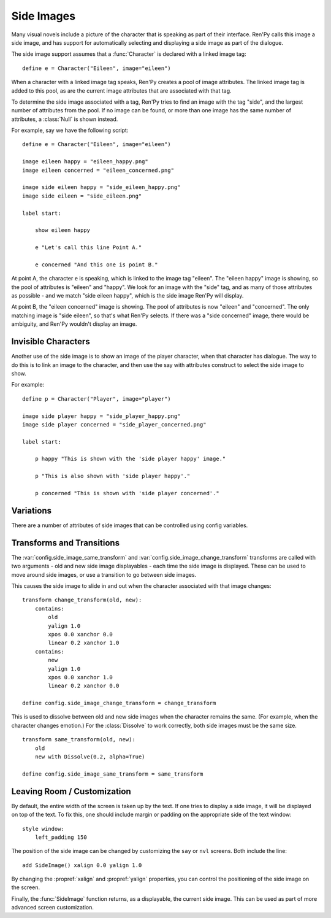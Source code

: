 .. _side-images:

Side Images
===========

Many visual novels include a picture of the character that is speaking as
part of their interface. Ren'Py calls this image a side image, and has
support for automatically selecting and displaying a side image as part
of the dialogue.

The side image support assumes that a :func:`Character` is declared with
a linked image tag::

    define e = Character("Eileen", image="eileen")

When a character with a linked image tag speaks, Ren'Py creates a pool of
image attributes. The linked image tag is added to this pool, as are the
current image attributes that are associated with that tag.

To determine the side image associated with a tag, Ren'Py tries to find
an image with the tag "side", and the largest number of attributes from
the pool. If no image can be found, or more than one image has the same
number of attributes, a :class:`Null` is shown instead.

For example, say we have the following script::

    define e = Character("Eileen", image="eileen")

    image eileen happy = "eileen_happy.png"
    image eileen concerned = "eileen_concerned.png"

    image side eileen happy = "side_eileen_happy.png"
    image side eileen = "side_eileen.png"

    label start:

        show eileen happy

        e "Let's call this line Point A."

        e concerned "And this one is point B."

At point A, the character ``e`` is speaking, which is linked to the image
tag "eileen". The "eileen happy" image is showing, so the pool of attributes
is "eileen" and "happy". We look for an image with the "side" tag, and as
many of those attributes as possible - and we match "side eileen happy",
which is the side image Ren'Py will display.

At point B, the "eileen concerned" image is showing. The pool of attributes
is now "eileen" and "concerned". The only matching image is "side eileen",
so that's what Ren'Py selects. If there was a "side concerned" image, there
would be ambiguity, and Ren'Py wouldn't display an image.


Invisible Characters
--------------------

Another use of the side image is to show an image of the player character,
when that character has dialogue. The way to do this is to link an image to
the character, and then use the say with attributes construct to select
the side image to show.

For example::

    define p = Character("Player", image="player")

    image side player happy = "side_player_happy.png"
    image side player concerned = "side_player_concerned.png"

    label start:

        p happy "This is shown with the 'side player happy' image."

        p "This is also shown with 'side player happy'."

        p concerned "This is shown with 'side player concerned'."

Variations
----------

There are a number of attributes of side images that can be controlled
using config variables.

.. var:: config.side_image_tag = None

    If this is given, then the side image will track the given image tag,
    rather than the image associated with currently speaking character. For example,

    ::

        define e = Character("Eileen", image="eileen")

        init python:
             config.side_image_tag = "eileen"

    Will make the side image track the "eileen" image tag, which is associated
    with the ``e`` character.

.. var:: config.side_image_only_not_showing = False

    When set to True, the side image will only show if an image with that tag
    is not already being shown on the screen.

.. var:: config.side_image_prefix_tag = 'side'

    The prefix that is used when searching for a side image.

.. var:: config.side_image_null = Null()

    The Null displayable to use when not displaying a side image. This
    be changed, but only to other Null objects. One reason for doing so
    would be to set the side of the Null (eg. ``Null(width=200, height=150)``)
    to prevent dissolves from being cut off.

.. var:: config.side_image_same_transform = None

    If not None, a transform that is used when the new side image shares the
    same image tag as the previous side image.

.. var:: config.side_image_change_transform = None

    If not None, a transform that is used when the new side image does not
    share the name image tag (or one of the new or old side images does not
    exist).


Transforms and Transitions
--------------------------

The :var:`config.side_image_same_transform` and
:var:`config.side_image_change_transform` transforms are called with two
arguments - old and new side image displayables - each time the side
image is displayed. These can be used to move around side images, or
use a transition to go between side images.

This causes the side image to slide in and out when the character
associated with that image changes::

    transform change_transform(old, new):
        contains:
            old
            yalign 1.0
            xpos 0.0 xanchor 0.0
            linear 0.2 xanchor 1.0
        contains:
            new
            yalign 1.0
            xpos 0.0 xanchor 1.0
            linear 0.2 xanchor 0.0

    define config.side_image_change_transform = change_transform

This is used to dissolve between old and new side images when the
character remains the same. (For example, when the character changes
emotion.) For the :class:`Dissolve` to work correctly, both side images must
be the same size. ::

    transform same_transform(old, new):
        old
        new with Dissolve(0.2, alpha=True)

    define config.side_image_same_transform = same_transform


Leaving Room / Customization
----------------------------

By default, the entire width of the screen is taken up by the text. If one
tries to display a side image, it will be displayed on top of the text. To
fix this, one should include margin or padding on the appropriate side of
the text window::

    style window:
        left_padding 150

The position of the side image can be changed by customizing the ``say``
or ``nvl`` screens. Both include the line::

    add SideImage() xalign 0.0 yalign 1.0

By changing the :propref:`xalign` and :propref:`yalign` properties, you can control the positioning
of the side image on the screen.

Finally, the :func:`SideImage` function returns, as a displayable, the
current side image. This can be used as part of more advanced screen
customization.

